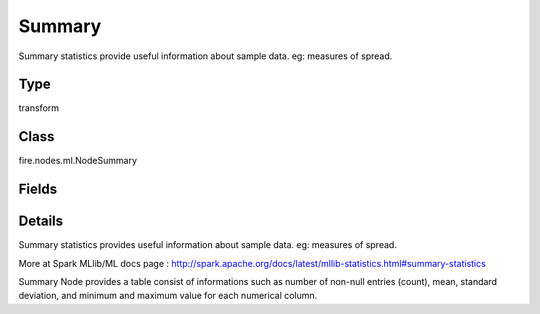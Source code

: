 Summary
=========== 

Summary statistics provide useful information about sample data. eg: measures of spread.

Type
--------- 

transform

Class
--------- 

fire.nodes.ml.NodeSummary

Fields
--------- 

.. list-table::
      :widths: 10 5 10
      :header-rows: 1

      * - Name
        - Title
        - Description
      * - title
        - Title
      * - colNames
        - Column Names
        - Column Names for Summary


Details
-------


Summary statistics provides useful information about sample data. eg: measures of spread.

More at Spark MLlib/ML docs page : http://spark.apache.org/docs/latest/mllib-statistics.html#summary-statistics

Summary Node provides a table consist of informations such as number of non-null entries (count), mean, standard deviation, and minimum and maximum value for each numerical column.


